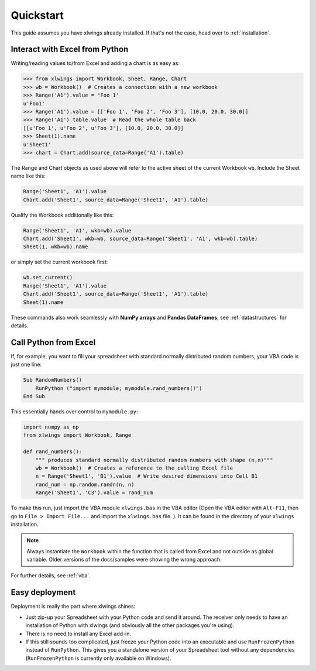 Quickstart
==========

This guide assumes you have xlwings already installed. If that's not the case, head over to :ref:`installation`.

Interact with Excel from Python
-------------------------------

Writing/reading values to/from Excel and adding a chart is as easy as:

.. code-block:: python

    >>> from xlwings import Workbook, Sheet, Range, Chart
    >>> wb = Workbook()  # Creates a connection with a new workbook
    >>> Range('A1').value = 'Foo 1'
    u'Foo1'
    >>> Range('A1').value = [['Foo 1', 'Foo 2', 'Foo 3'], [10.0, 20.0, 30.0]]
    >>> Range('A1').table.value  # Read the whole table back
    [[u'Foo 1', u'Foo 2', u'Foo 3'], [10.0, 20.0, 30.0]]
    >>> Sheet(1).name
    u'Sheet1'
    >>> chart = Chart.add(source_data=Range('A1').table)

The Range and Chart objects as used above will refer to the active sheet of the current Workbook ``wb``. Include the
Sheet name like this:

.. code-block:: python

    Range('Sheet1', 'A1').value
    Chart.add('Sheet1', source_data=Range('Sheet1', 'A1').table)

Qualify the Workbook additionally like this:

.. code-block:: python

    Range('Sheet1', 'A1', wkb=wb).value
    Chart.add('Sheet1', wkb=wb, source_data=Range('Sheet1', 'A1', wkb=wb).table)
    Sheet(1, wkb=wb).name
or simply set the current workbook first:

.. code-block:: python

    wb.set_current()
    Range('Sheet1', 'A1').value
    Chart.add('Sheet1', source_data=Range('Sheet1', 'A1').table)
    Sheet(1).name



These commands also work seamlessly with **NumPy arrays** and **Pandas DataFrames**, see :ref:`datastructures` for details.

Call Python from Excel
----------------------

If, for example, you want to fill your spreadsheet
with standard normally distributed random numbers, your VBA code is just one line:

.. code-block:: vb.net

    Sub RandomNumbers()
        RunPython ("import mymodule; mymodule.rand_numbers()")
    End Sub

This essentially hands over control to ``mymodule.py``:

.. code-block:: python

    import numpy as np
    from xlwings import Workbook, Range

    def rand_numbers():
        """ produces standard normally distributed random numbers with shape (n,n)"""
        wb = Workbook()  # Creates a reference to the calling Excel file
        n = Range('Sheet1', 'B1').value  # Write desired dimensions into Cell B1
        rand_num = np.random.randn(n, n)
        Range('Sheet1', 'C3').value = rand_num


To make this run, just import the VBA module ``xlwings.bas`` in the VBA editor (Open the VBA editor with ``Alt-F11``,
then go to ``File > Import File...`` and import the ``xlwings.bas`` file. ). It can be found in the directory of
your ``xlwings`` installation.

.. note:: Always instantiate the ``Workbook`` within the function that is called from Excel and not outside as global
    variable. Older versions of the docs/samples were showing the wrong approach.

For further details, see :ref:`vba`.

Easy deployment
---------------

Deployment is really the part where xlwings shines:

* Just zip-up your Spreadsheet with your Python code and send it around. The receiver only needs to have an
  installation of Python with xlwings (and obviously all the other packages you're using).
* There is no need to install any Excel add-in.
* If this still sounds too complicated, just freeze your Python code into an executable and use
  ``RunFrozenPython`` instead of ``RunPython``. This gives you a standalone version of your Spreadsheet tool without any
  dependencies (``RunFrozenPython`` is currently only available on Windows).



